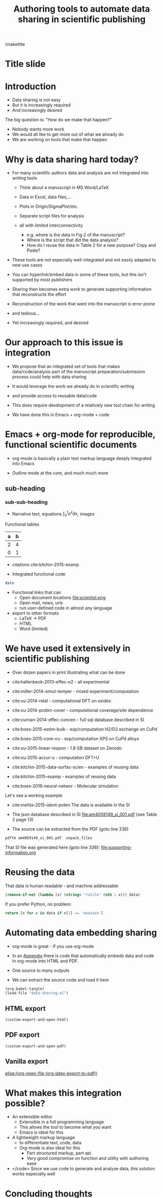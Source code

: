 #+TITLE: Authoring tools to automate data sharing in scientific publishing
#+options: tags:nil toc:nil
#+latex_header: \usepackage{attachfile}
\maketitle
\tableofcontents
* Title slide							      :slide:
#+BEGIN_SRC emacs-lisp-slide :exports none
(org-show-animate '("Authoring tools to automate data sharing in scientific publishing" "March, 14, 2016" "John Kitchin" "Carnegie Mellon University"))
#+END_SRC

* Introduction
- Data sharing is not easy
- But it is increasingly required
- And increasingly desired

The big question is: "How do we make that happen?"

- Nobody wants more work
- We would all like to get more out of what we already do
- We are working on tools that make that happen

* Why is data sharing hard today?				      :slide:
- For many scientific authors data and analysis are not integrated into writing tools

  - Think about a manuscript in MS Word/LaTeX
  - Data in Excel, data files,...
  - Plots in Origin/SigmaPlot/etc.
  - Separate script files for analysis
  - all with limited interconnectivity

     - e.g. where is the data in Fig 2 of the manuscript?
     - Where is the script that did the data analysis?
     - How do I reuse the data in Table 2 for a new purpose? Copy and Paste?

- These tools are not especially well-integrated and not easily adapted to new use cases

- You can hyperlink/embed data in some of these tools,
  but this isn't supported by most publishers

- Sharing then becomes extra work to generate supporting information that reconstructs the effort

- Reconstruction of the work that went into the manuscript is error prone

- and tedious...

- Yet increasingly required, and desired
* Our approach to this issue is integration			      :slide:

- We propose that an integrated set of tools that makes data/code/analysis part of the manuscript preparation/submission process could help with data sharing

- It would leverage the work we already do in scientific writing

- and provide access to reusable data/code

- This does require development of a relatively new tool chain for writing

- We have done this in Emacs + org-mode + code

* Emacs + org-mode for reproducible, functional scientific documents  :slide:
- org-mode is basically a plain text markup language deeply integrated into Emacs

- Outline mode at the core, and much much more

** sub-heading
*** sub-sub-heading
- Narrative text, equations \(\int_0^1 e^x dx\), images  [[./scientist.png]]
Functional tables
| a | b |
|---+---|
| 2 | 4 |
| 0 | 1 |

- citations cite:kitchin-2015-examp

- Integrated functional code
#+BEGIN_SRC sh
date
#+END_SRC

- Functional links that can
  - Open document locations  file:scientist.png
  - Open mail, news, urls
  - run user-defined code in almost any language

- export to other formats
  - LaTeX -> PDF
  - HTML
  - Word (limited)


* We have used it extensively in scientific publishing		      :slide:
- Over dozen papers in print illustrating what can be done

- cite:hallenbeck-2013-effec-o2 - all experimental
- cite:miller-2014-simul-temper - mixed experiment/computation
- cite:xu-2014-relat - computational DFT on oxides
- cite:xu-2014-probin-cover - computational coverage/site dependence
- cite:curnan-2014-effec-concen - full sql database described in SI
- cite:boes-2015-estim-bulk - exp/computation H2/D2 exchange on CuPd
- cite:boes-2015-core-cu - exp/computation XPS on CuPd alloys
- cite:xu-2015-linear-respon - 1.8 GB dataset on Zenodo
- cite:xu-2015-accur-u - computation DFT+U
- cite:kitchin-2015-data-surfac-scien - examples of reusing data
- cite:kitchin-2015-examp - examples of reusing data
- cite:boes-2016-neural-networ - Molecular simulation

Let's see a working example
- cite:mehta-2015-ident-poten The data is available in the SI

- The json database described in SI file:am4059149_si_001.pdf (see Table 2 page 13)

- The source can be extracted from the PDF (goto line 336)
#+BEGIN_SRC sh
pdftk am4059149_si_001.pdf  unpack_files
#+END_SRC

#+RESULTS:

That SI file was generated here (goto line 336):
file:supporting-information.org

* Reusing the data						      :slide:
That data is human readable - and machine addressable

#+BEGIN_SRC emacs-lisp :var data=supporting-information.org:TiO2-data
(remove-if-not (lambda (x) (string= "rutile" (nth 1 x))) data)
#+END_SRC

If you prefer Python, no problem:

#+BEGIN_SRC python :var data=supporting-information.org:TiO2-data :results value
return [x for x in data if x[1] == 'anatase']
#+END_SRC

* Automating data embedding sharing				      :slide:
- org-mode is great - If you use org-mode
- In an [[id:9EE6959B-D9BA-48FD-A1CD-807FB6FAD50E][Appendix]] there is code that automatically embeds data and code in org-mode into HTML and PDF.
- One source to many outputs

- We can extract the source code and load it here
#+BEGIN_SRC emacs-lisp :results silent
(org-babel-tangle)
(load-file "data-sharing.el")
#+END_SRC

** HTML export
#+BEGIN_SRC emacs-lisp
(custom-export-and-open-html)
#+END_SRC

#+RESULTS:
: #<process open data-sharing.html>

** PDF export
#+BEGIN_SRC emacs-lisp
(custom-export-and-open-pdf)
#+END_SRC

#+RESULTS:

** Vanilla export

[[elisp:(org-open-file (org-latex-export-to-pdf))]]

* What makes this integration possible?
- An extensible editor
  - Extensible in a full programming language
  - This allows the tool to become what you want
  - Emacs is ideal for this

- A lightweight markup language
  - to differentiate text, code, data
  - Org-mode is also ideal for this
    - Part structured markup, part api
    - Very good compromise on function and utility with authoring ease

- </code>
  Since we use code to generate and analyse data, this solution works especially well
* Concluding thoughts						      :slide:

- Emacs + org-mode + </code> enables a lot of very exciting capabilities in publishing and data sharing

  - Integrated narrative text, data, code

  - Export to a broad range of other formats

  - Interaction with the world (other computers, instruments) via APIs

    - Materials Project, translation, Internet of Things, ...

- The future is very exciting

- We are not waiting for someone to figure out what we want

  - Anyway, by the time they deliver it we will need something else ;)

* Getting started						      :slide:
http://github.com/jkitchin/jmax

Our starter-kit for Emacs + org-mode configured to do the things I showed you today

Should work out of the box on Windows.

Directions for using it on Mac/Linux.

Your mileage may vary ;)

Check out our YouTube channel: https://www.youtube.com/user/jrkitchin

[[./org-ref.png]] 1333 views

[[./awesome.png]] 20,984 views

[[./scipy-2013.png]] 23,094 views!
* Appendix
  :PROPERTIES:
  :ID:       9EE6959B-D9BA-48FD-A1CD-807FB6FAD50E
  :END:
** The custom export code \label{export-code}
Here we define a custom table exporter. We use the regular table export mechanism, but save the contents of the table as a csv file. We define exports for two backends: LaTeX and HTML. For LaTeX, we use the attachfile cite:pakin-attachfile package to embed the data file in the PDF. For HTML, we insert a link to the data file, and a data uri link to the HTML output. We store the filename of each generated table in a global variable named =*embedded-files*= so we can create a new Info metadata entry in the exported PDF.

#+name: table-format
#+BEGIN_SRC emacs-lisp :results silent :tangle data-sharing.el
(defvar *embedded-files* '()
  "List of files embedded in the output.")

(defun my-table-format (table contents info)
  (let* ((tblstart (org-element-property
		    :contents-begin table))
	 (tbl-data (save-excursion
		     (goto-char tblstart)
		     (org-babel-del-hlines
		      (org-babel-read-table))))
         (tblname (or (org-element-property :name table) (md5 (format "%s" tbl-data))))
	 (format (elt (plist-get info :back-end) 2))
	 (csv-file (concat tblname ".csv"))
	 (data-uri-data))

    ;; Here we convert the table data to a csv file
    (with-temp-file csv-file
      (loop for row in tbl-data
	    do
	    (insert
	     (mapconcat
	      (lambda (x) (format "\"%s\"" x))
	      row
	      ", " ))
	    (insert "\n"))
      (setq data-uri-data
	    (base64-encode-string
	     (buffer-string))))

    (add-to-list '*embedded-files* csv-file)

    (cond
     ;; HTML export
     ((eq format 'html)
      (concat
       (org-html-table table contents info)
       (format "<a href=\"%s\">%s</a>"
	       csv-file csv-file)
       " "
       (format (concat  "<a href=\"data:text/csv;"
                        "charset=US-ASCII;"
                        "base64,%s\">data uri</a>")
	       data-uri-data)))
     ;; LaTeX/PDF export
     ((eq format 'latex)
      (concat
       (org-latex-table table contents info)
       "\n"
       (format "%s: \\attachfile{%s}"
	       csv-file csv-file))))))
#+END_SRC

Next, we define an exporter for source blocks. We will write these to a file too, and put links to them in the exported files. We store the filename of each generated source file in a global variable named =*embedded-files*= so we can create a new Info metadata entry in the exported PDF.

#+name: src-block-format
#+BEGIN_SRC emacs-lisp :results silent :tangle data-sharing.el
(defun my-src-block-format (src-block contents info)
  "Custom export for src-blocks.
Saves code in block for embedding. Provides backend-specific
output."
  (let* ((srcname (org-element-property :name src-block))
	 (lang (org-element-property :language src-block))
	 (value (org-element-property :value src-block))
         (format (elt (plist-get info :back-end) 2))
	 (exts '(("python" . ".py")
		 ("emacs-lisp" . ".elisp")))
	 (fname (concat
		 (or srcname (md5 value))
		 (cdr (assoc lang exts))))
	 (data-uri-data))

    (with-temp-file fname
      (insert value)
      (setq data-uri-data (base64-encode-string
			   (buffer-string))))

    (add-to-list '*embedded-files* fname)

    (cond
     ;; HTML export
     ((eq format 'html)
      (concat
       (org-html-src-block src-block contents info)
       (format "<a href=\"%s\">%s</a>" fname fname)
       " "
       (format (concat "<a href=\"data:text/%s;"
                       "charset=US-ASCII;base64,"
                       "%s\">code uri</a>")
	       lang data-uri-data)))
     ;; LaTeX/PDF export
     ((eq format 'latex)
      (concat
       (org-latex-src-block src-block contents info)
       "\n"
       (format "%s: \\attachfile{%s}" fname fname))))))
#+END_SRC

Finally, we also modify the results of a code block so they will appear in a gray box and stand out from the text more clearly.

#+BEGIN_SRC emacs-lisp :tangle data-sharing.el
(defun my-results (fixed-width contents info)
  "Transform a results block to make it more visible."
  (let ((results (org-element-property :results fixed-width))
	(format (elt (plist-get info :back-end) 2))
	(value (org-element-property :value fixed-width)))
    (cond
     ((eq 'latex format)
      (format "\\begin{tcolorbox}
\\begin{verbatim}
RESULTS: %s
\\end{verbatim}
\\end{tcolorbox}"
	      value))
     (t
      (format "<pre>RESULTS: %s</pre>" value)))))
#+END_SRC

#+RESULTS:
: my-results


An author may also choose to embed a file into their document, using the attachfile package for LaTeX. Here, we leverage the ability of org-mode to create functional links that can be exported differently for LaTeX and HTML. We will create an attachfile link, and set it up to export as a LaTeX command or as a data URI for HTML.

#+name: attachfile-link
#+BEGIN_SRC emacs-lisp :results none :tangle data-sharing.el
(org-add-link-type
 "attachfile"
 (lambda (path) (org-open-file path))
 ;; formatting
 (lambda (path desc format)
   (cond
    ((eq format 'html)
     ;; we want a data URI to the file name
     (let* ((content
	     (with-temp-buffer
	       (insert-file-contents path)
	       (buffer-string)))
	    (data-uri
	     (base64-encode-string
	      (encode-coding-string content 'utf-8))))
       (add-to-list '*embedded-files* path)
       (format (concat "<a href=\"data:;base64,"
                       "%s\">%s</a>")
	       data-uri
	       path)))
    ((eq format 'latex)
     ;; write out the latex command
     (add-to-list '*embedded-files* path)
     (format "\\attachfile{%s}" path)))))
#+END_SRC

Here, we define a derived backend for HTML and LaTeX export. These are identical to the standard export backends, except for the modified behavior of the table and src-block elements.

#+BEGIN_SRC emacs-lisp :results none :tangle data-sharing.el
(org-export-define-derived-backend 'my-html 'html
  :translate-alist '((table . my-table-format)
		     (src-block . my-src-block-format)
		     (fixed-width . my-results)))

(org-export-define-derived-backend 'my-latex 'latex
  :translate-alist '((table . my-table-format)
                     (src-block . my-src-block-format)
		     (fixed-width . my-results)))
#+END_SRC

#+BEGIN_SRC emacs-lisp :tangle data-sharing.el
(defun custom-export-and-open-html ()
  (let* ((base (file-name-nondirectory
		(file-name-sans-extension (buffer-file-name))))
	 (html (concat base ".html")))
    (save-restriction (widen)
		      (browse-url (org-export-to-file 'my-html html)))))

(defun custom-export-and-open-pdf ()
  (let* ((org-latex-image-default-width "")
	 (*embedded-files* '())
	 (base (file-name-nondirectory
		(file-name-sans-extension (buffer-file-name))))
	 (tex (concat base ".tex"))
	 (pdf (concat base ".pdf"))
	 (org-latex-minted-options
	  (append
	   org-latex-minted-options
	   '(("xleftmargin" "\\parindent")))))
    (org-export-to-file 'my-latex tex)
    (ox-manuscript-latex-pdf-process tex)
    (org-open-file pdf)))
#+END_SRC


bibliographystyle:unsrtnat

bibliography:~/Dropbox/bibliography/references.bib
